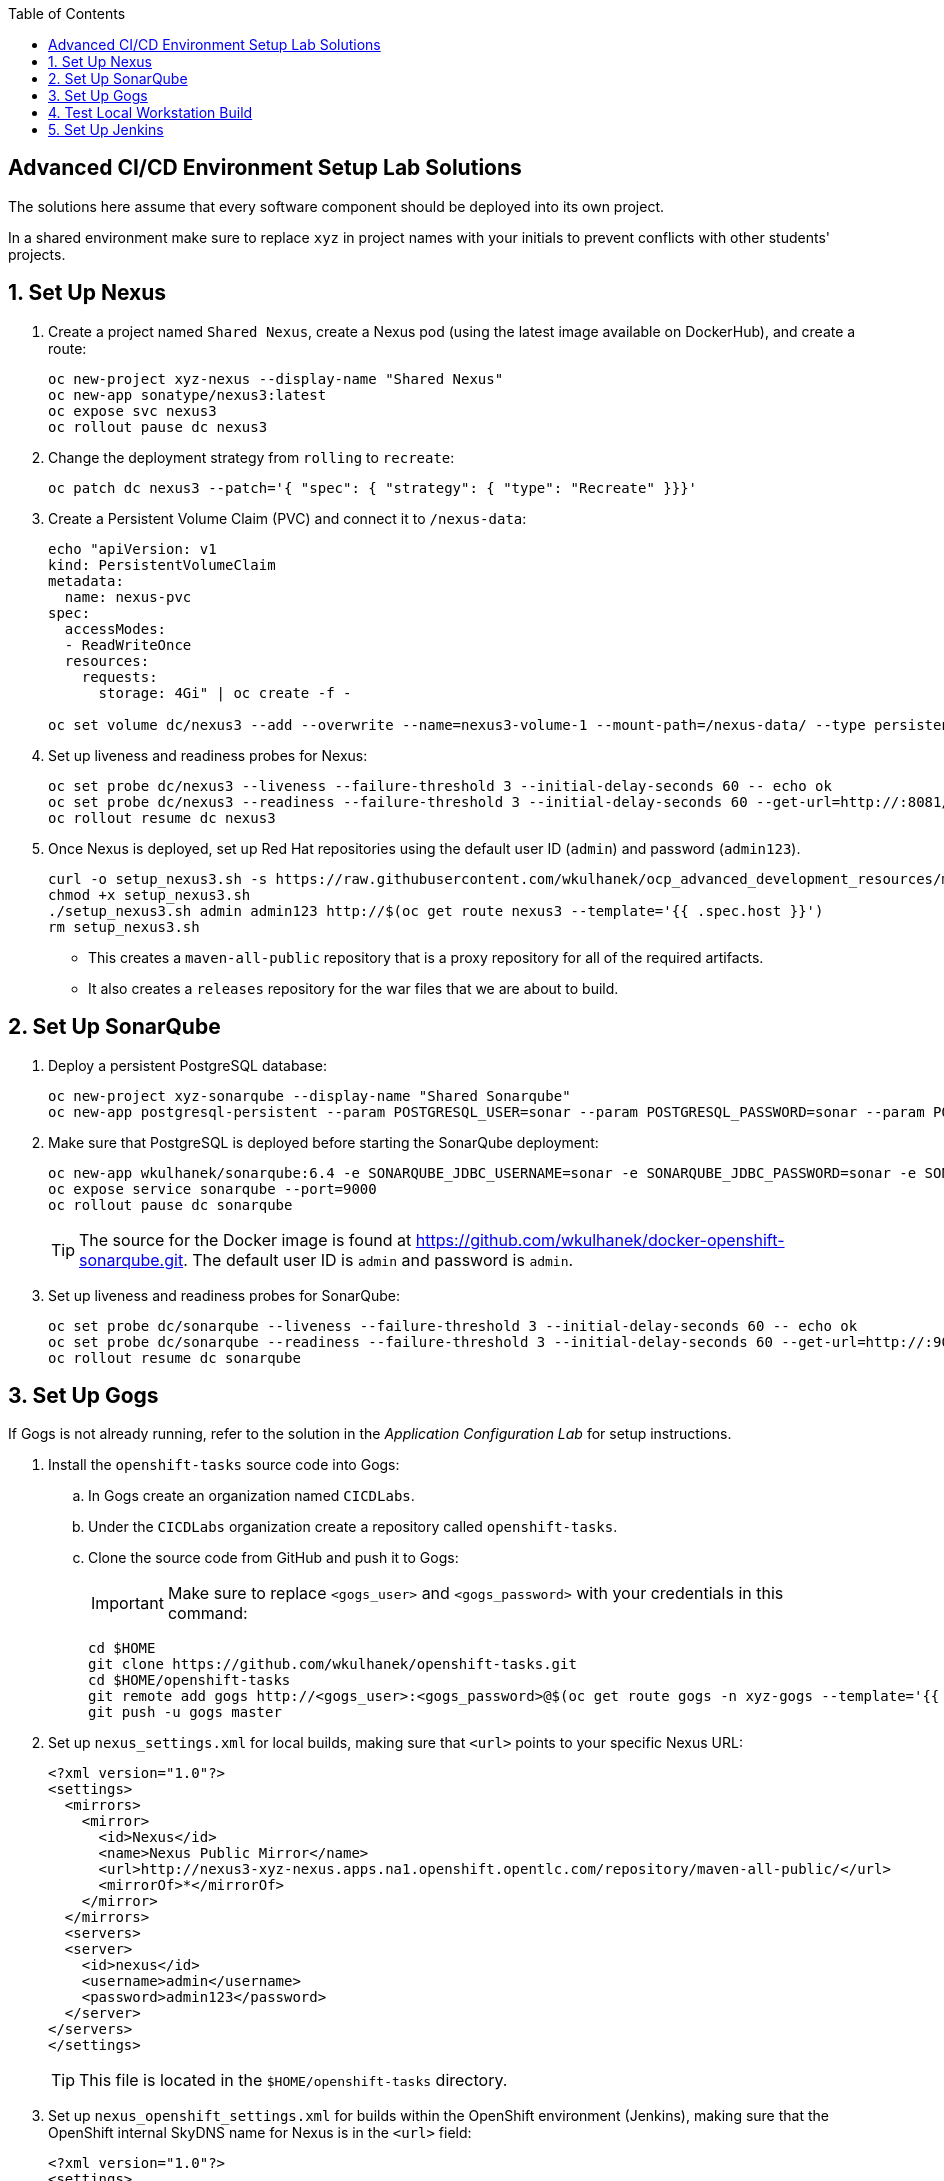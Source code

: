 :scrollbar:
:noaudio:
:data-uri:
:imagesdir: images
:toc2:


== Advanced CI/CD Environment Setup Lab Solutions

The solutions here assume that every software component should be deployed into its own project.

In a shared environment make sure to replace `xyz` in project names with your initials to prevent conflicts with other students' projects.

:numbered:

== Set Up Nexus

. Create a project named `Shared Nexus`, create a Nexus pod (using the latest image available on DockerHub), and create a route:
+
[source,bash]
----
oc new-project xyz-nexus --display-name "Shared Nexus"
oc new-app sonatype/nexus3:latest
oc expose svc nexus3
oc rollout pause dc nexus3
----

. Change the deployment strategy from `rolling` to `recreate`:
+
[source,bash]
----
oc patch dc nexus3 --patch='{ "spec": { "strategy": { "type": "Recreate" }}}'
----

. Create a Persistent Volume Claim (PVC) and connect it to `/nexus-data`:
+
[source,bash]
----
echo "apiVersion: v1
kind: PersistentVolumeClaim
metadata:
  name: nexus-pvc
spec:
  accessModes:
  - ReadWriteOnce
  resources:
    requests:
      storage: 4Gi" | oc create -f -

oc set volume dc/nexus3 --add --overwrite --name=nexus3-volume-1 --mount-path=/nexus-data/ --type persistentVolumeClaim --claim-name=nexus-pvc
----

. Set up liveness and readiness probes for Nexus:
+
[source,bash]
----
oc set probe dc/nexus3 --liveness --failure-threshold 3 --initial-delay-seconds 60 -- echo ok
oc set probe dc/nexus3 --readiness --failure-threshold 3 --initial-delay-seconds 60 --get-url=http://:8081/repository/maven-public/
oc rollout resume dc nexus3
----

. Once Nexus is deployed, set up Red Hat repositories using the default user ID (`admin`) and password (`admin123`).
+
[source,bash]
----
curl -o setup_nexus3.sh -s https://raw.githubusercontent.com/wkulhanek/ocp_advanced_development_resources/master/nexus/setup_nexus3.sh
chmod +x setup_nexus3.sh
./setup_nexus3.sh admin admin123 http://$(oc get route nexus3 --template='{{ .spec.host }}')
rm setup_nexus3.sh
----

* This creates a `maven-all-public` repository that is a proxy repository for all of the required artifacts.
* It also creates a `releases` repository for the war files that we are about to build.

== Set Up SonarQube

. Deploy a persistent PostgreSQL database:
+
[source,bash]
----
oc new-project xyz-sonarqube --display-name "Shared Sonarqube"
oc new-app postgresql-persistent --param POSTGRESQL_USER=sonar --param POSTGRESQL_PASSWORD=sonar --param POSTGRESQL_DATABASE=sonar --param VOLUME_CAPACITY=4Gi -lapp=sonarqube_db
----

. Make sure that PostgreSQL is deployed before starting the SonarQube deployment:
+
[source,bash]
----
oc new-app wkulhanek/sonarqube:6.4 -e SONARQUBE_JDBC_USERNAME=sonar -e SONARQUBE_JDBC_PASSWORD=sonar -e SONARQUBE_JDBC_URL=jdbc:postgresql://postgresql/sonar -lapp=sonarqube
oc expose service sonarqube --port=9000
oc rollout pause dc sonarqube
----
+
[TIP]
The source for the Docker image is found at https://github.com/wkulhanek/docker-openshift-sonarqube.git.  The default user ID is `admin` and password is `admin`.

. Set up liveness and readiness probes for SonarQube:
+
[source,bash]
----
oc set probe dc/sonarqube --liveness --failure-threshold 3 --initial-delay-seconds 60 -- echo ok
oc set probe dc/sonarqube --readiness --failure-threshold 3 --initial-delay-seconds 60 --get-url=http://:9000/about
oc rollout resume dc sonarqube
----

== Set Up Gogs

If Gogs is not already running, refer to the solution in the _Application Configuration Lab_ for setup instructions.

. Install the `openshift-tasks` source code into Gogs:

.. In Gogs create an organization named `CICDLabs`.

.. Under the `CICDLabs` organization create a repository called `openshift-tasks`.

.. Clone the source code from GitHub and push it to Gogs:
+
[IMPORTANT]
Make sure to replace `<gogs_user>` and `<gogs_password>` with your credentials in this command:
+
[source,bash]
----
cd $HOME
git clone https://github.com/wkulhanek/openshift-tasks.git
cd $HOME/openshift-tasks
git remote add gogs http://<gogs_user>:<gogs_password>@$(oc get route gogs -n xyz-gogs --template='{{ .spec.host }}')/CICDLabs/openshift-tasks.git
git push -u gogs master
----

. Set up `nexus_settings.xml` for local builds, making sure that `<url>` points to your specific Nexus URL:
+
[source,xml]
----
<?xml version="1.0"?>
<settings>
  <mirrors>
    <mirror>
      <id>Nexus</id>
      <name>Nexus Public Mirror</name>
      <url>http://nexus3-xyz-nexus.apps.na1.openshift.opentlc.com/repository/maven-all-public/</url>
      <mirrorOf>*</mirrorOf>
    </mirror>
  </mirrors>
  <servers>
  <server>
    <id>nexus</id>
    <username>admin</username>
    <password>admin123</password>
  </server>
</servers>
</settings>
----
+
[TIP]
This file is located in the `$HOME/openshift-tasks` directory.

. Set up `nexus_openshift_settings.xml` for builds within the OpenShift environment (Jenkins), making sure that the OpenShift internal SkyDNS name for Nexus is in the `<url>` field:
+
[source,xml]
----
<?xml version="1.0"?>
<settings>
  <mirrors>
    <mirror>
      <id>Nexus</id>
      <name>Nexus Public Mirror</name>
      <url>http://nexus3.xyz-nexus.svc.cluster.local:8081/repository/maven-all-public/</url>
      <mirrorOf>*</mirrorOf>
    </mirror>
  </mirrors>
  <servers>
  <server>
    <id>nexus</id>
    <username>admin</username>
    <password>admin123</password>
  </server>
</servers>
</settings>
----
+
[TIP]
This file is found in the `$HOME/openshift-tasks` directory.

. Commit and Push the updated settings files to Gogs:
+
[source,bash]
----
git commit -m "Updated Settings" nexus_settings.xml nexus_openshift_settings.xml
git push gogs master
----

== Test Local Workstation Build

If your workstation is not set up to build Java EE applications using Maven, you may skip this section.

. Make sure that you can build the `openshift-tasks` application:
+
[source,bash]
----
cd $HOME/openshift-tasks
mvn clean install -DskipTests=true -s ./nexus_settings.xml
----

. Run the unit tests:
+
[source,bash]
----
mvn test -s ./nexus_settings.xml
----

. Run the code analysis tests:
+
[source,bash]
----
mvn sonar:sonar -s ./nexus_settings.xml -Dsonar.host.url=http://$(oc get route sonarqube -n xyz-sonarqube --template='{{ .spec.host }}')
----

* When the build and tests succeed without error, you are ready to proceed.

== Set Up Jenkins

. Create a new project called `xyz-jenkins` with a display name of `Shared Jenkins`:
+
[source,bash]
----
oc new-project xyz-jenkins --display-name "Shared Jenkins"
----

. Set up a persistent Jenkins instance with 1 GB of memory (otherwise Jenkins crashes frequently) and a persistent volume claim of 4 GB:
+
[source,bash]
----
oc new-app jenkins-persistent --param ENABLE_OAUTH=true --param MEMORY_LIMIT=1Gi --param VOLUME_CAPACITY=4Gi
----
